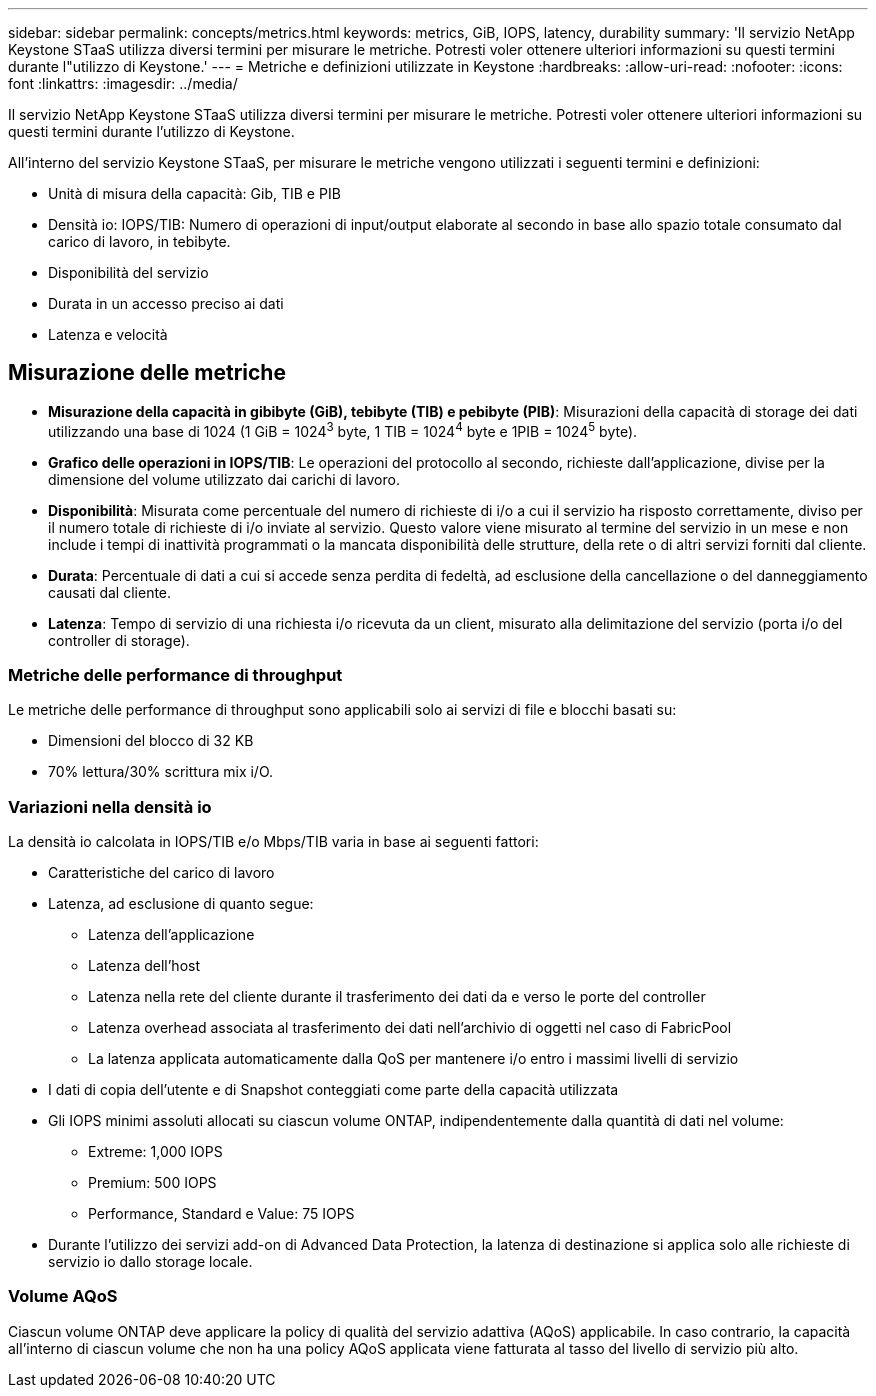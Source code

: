 ---
sidebar: sidebar 
permalink: concepts/metrics.html 
keywords: metrics, GiB, IOPS, latency, durability 
summary: 'Il servizio NetApp Keystone STaaS utilizza diversi termini per misurare le metriche. Potresti voler ottenere ulteriori informazioni su questi termini durante l"utilizzo di Keystone.' 
---
= Metriche e definizioni utilizzate in Keystone
:hardbreaks:
:allow-uri-read: 
:nofooter: 
:icons: font
:linkattrs: 
:imagesdir: ../media/


[role="lead"]
Il servizio NetApp Keystone STaaS utilizza diversi termini per misurare le metriche. Potresti voler ottenere ulteriori informazioni su questi termini durante l'utilizzo di Keystone.

All'interno del servizio Keystone STaaS, per misurare le metriche vengono utilizzati i seguenti termini e definizioni:

* Unità di misura della capacità: Gib, TIB e PIB
* Densità io: IOPS/TIB: Numero di operazioni di input/output elaborate al secondo in base allo spazio totale consumato dal carico di lavoro, in tebibyte.
* Disponibilità del servizio
* Durata in un accesso preciso ai dati
* Latenza e velocità




== Misurazione delle metriche

* *Misurazione della capacità in gibibyte (GiB), tebibyte (TIB) e pebibyte (PIB)*: Misurazioni della capacità di storage dei dati utilizzando una base di 1024 (1 GiB = 1024^3^ byte, 1 TIB = 1024^4^ byte e 1PIB = 1024^5^ byte).
* *Grafico delle operazioni in IOPS/TIB*: Le operazioni del protocollo al secondo, richieste dall'applicazione, divise per la dimensione del volume utilizzato dai carichi di lavoro.
* *Disponibilità*: Misurata come percentuale del numero di richieste di i/o a cui il servizio ha risposto correttamente, diviso per il numero totale di richieste di i/o inviate al servizio. Questo valore viene misurato al termine del servizio in un mese e non include i tempi di inattività programmati o la mancata disponibilità delle strutture, della rete o di altri servizi forniti dal cliente.
* *Durata*: Percentuale di dati a cui si accede senza perdita di fedeltà, ad esclusione della cancellazione o del danneggiamento causati dal cliente.
* *Latenza*: Tempo di servizio di una richiesta i/o ricevuta da un client, misurato alla delimitazione del servizio (porta i/o del controller di storage).




=== Metriche delle performance di throughput

Le metriche delle performance di throughput sono applicabili solo ai servizi di file e blocchi basati su:

* Dimensioni del blocco di 32 KB
* 70% lettura/30% scrittura mix i/O.




=== Variazioni nella densità io

La densità io calcolata in IOPS/TIB e/o Mbps/TIB varia in base ai seguenti fattori:

* Caratteristiche del carico di lavoro
* Latenza, ad esclusione di quanto segue:
+
** Latenza dell'applicazione
** Latenza dell'host
** Latenza nella rete del cliente durante il trasferimento dei dati da e verso le porte del controller
** Latenza overhead associata al trasferimento dei dati nell'archivio di oggetti nel caso di FabricPool
** La latenza applicata automaticamente dalla QoS per mantenere i/o entro i massimi livelli di servizio


* I dati di copia dell'utente e di Snapshot conteggiati come parte della capacità utilizzata
* Gli IOPS minimi assoluti allocati su ciascun volume ONTAP, indipendentemente dalla quantità di dati nel volume:
+
** Extreme: 1,000 IOPS
** Premium: 500 IOPS
** Performance, Standard e Value: 75 IOPS


* Durante l'utilizzo dei servizi add-on di Advanced Data Protection, la latenza di destinazione si applica solo alle richieste di servizio io dallo storage locale.




=== Volume AQoS

Ciascun volume ONTAP deve applicare la policy di qualità del servizio adattiva (AQoS) applicabile. In caso contrario, la capacità all'interno di ciascun volume che non ha una policy AQoS applicata viene fatturata al tasso del livello di servizio più alto.

